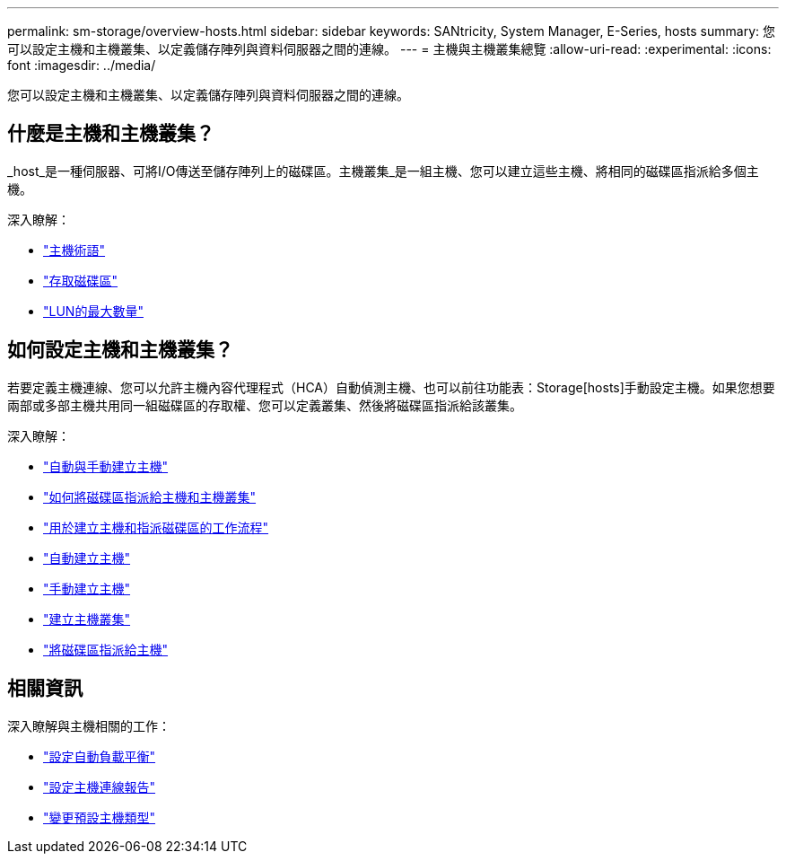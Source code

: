 ---
permalink: sm-storage/overview-hosts.html 
sidebar: sidebar 
keywords: SANtricity, System Manager, E-Series, hosts 
summary: 您可以設定主機和主機叢集、以定義儲存陣列與資料伺服器之間的連線。 
---
= 主機與主機叢集總覽
:allow-uri-read: 
:experimental: 
:icons: font
:imagesdir: ../media/


[role="lead"]
您可以設定主機和主機叢集、以定義儲存陣列與資料伺服器之間的連線。



== 什麼是主機和主機叢集？

_host_是一種伺服器、可將I/O傳送至儲存陣列上的磁碟區。主機叢集_是一組主機、您可以建立這些主機、將相同的磁碟區指派給多個主機。

深入瞭解：

* link:host-terminology.html["主機術語"]
* link:access-volumes.html["存取磁碟區"]
* link:maximum-number-of-luns.html["LUN的最大數量"]




== 如何設定主機和主機叢集？

若要定義主機連線、您可以允許主機內容代理程式（HCA）自動偵測主機、也可以前往功能表：Storage[hosts]手動設定主機。如果您想要兩部或多部主機共用同一組磁碟區的存取權、您可以定義叢集、然後將磁碟區指派給該叢集。

深入瞭解：

* link:automatic-versus-manual-host-creation.html["自動與手動建立主機"]
* link:how-volumes-are-assigned-to-hosts-and-host-clusters.html["如何將磁碟區指派給主機和主機叢集"]
* link:workflow-for-creating-hosts-and-assigning-volumes.html["用於建立主機和指派磁碟區的工作流程"]
* link:create-host-automatically.html["自動建立主機"]
* link:create-host-manually.html["手動建立主機"]
* link:create-host-cluster.html["建立主機叢集"]
* link:assign-volumes.html["將磁碟區指派給主機"]




== 相關資訊

深入瞭解與主機相關的工作：

* link:../sm-settings/set-automatic-load-balancing.html["設定自動負載平衡"]
* link:../sm-settings/set-host-connectivity-reporting.html["設定主機連線報告"]
* link:../sm-settings/change-default-host-type.html["變更預設主機類型"]

